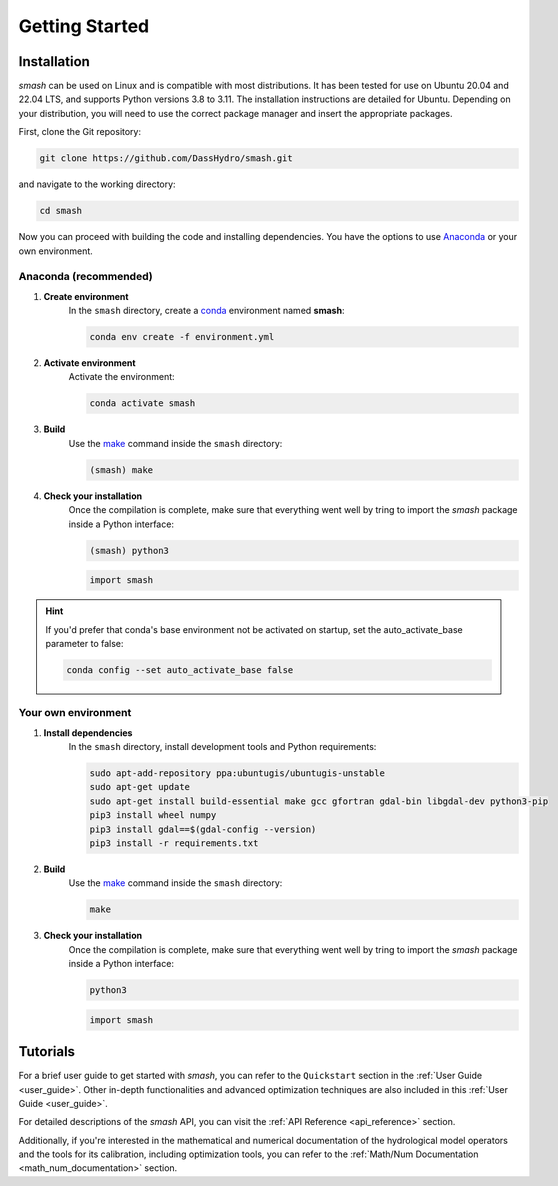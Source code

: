 .. _getting_started:

===============
Getting Started
===============

------------
Installation
------------

`smash` can be used on Linux and is compatible with most distributions. It has been tested for use on Ubuntu 20.04 and 22.04 LTS, and supports Python versions 3.8 to 3.11.
The installation instructions are detailed for Ubuntu. Depending on your distribution, you will need to use the correct package manager and insert the appropriate packages.

First, clone the Git repository:

.. code-block:: none

    git clone https://github.com/DassHydro/smash.git

and navigate to the working directory:

.. code-block:: none

    cd smash

Now you can proceed with building the code and installing dependencies. You have the options to use `Anaconda <https://www.anaconda.com/>`__ or your own environment.

**********************
Anaconda (recommended)
**********************

.. image:: ../_static/logo_anaconda.png
    :width: 175
    :align: center

1. **Create environment**
    In the ``smash`` directory, create a `conda <https://www.anaconda.com/>`__ environment named **smash**:

    .. code-block:: none

        conda env create -f environment.yml

2. **Activate environment**
    Activate the environment:

    .. code-block:: none

        conda activate smash

3. **Build**
    Use the `make <https://www.gnu.org/software/make/manual/make.html>`__ command inside the ``smash`` directory:

    .. code-block:: none

        (smash) make

4. **Check your installation**
    Once the compilation is complete, make sure that everything went well by tring to import the `smash` package inside a Python interface:

    .. code-block:: none

        (smash) python3

    .. code-block:: python

        import smash

.. hint::

    If you'd prefer that conda's base environment not be activated on startup, 
    set the auto_activate_base parameter to false:

    .. code-block::

        conda config --set auto_activate_base false

********************
Your own environment
********************

.. image:: ../_static/logo_terminal.svg
    :width: 75
    :align: center

1. **Install dependencies**
    In the ``smash`` directory, install development tools and Python requirements:

    .. code-block:: none

        sudo apt-add-repository ppa:ubuntugis/ubuntugis-unstable
        sudo apt-get update
        sudo apt-get install build-essential make gcc gfortran gdal-bin libgdal-dev python3-pip
        pip3 install wheel numpy
        pip3 install gdal==$(gdal-config --version)
        pip3 install -r requirements.txt

2. **Build**
    Use the `make <https://www.gnu.org/software/make/manual/make.html>`__ command inside the ``smash`` directory:

    .. code-block:: none

        make

3. **Check your installation**
    Once the compilation is complete, make sure that everything went well by tring to import the `smash` package inside a Python interface:

    .. code-block:: none

        python3

    .. code-block:: python

        import smash

---------
Tutorials
---------

For a brief user guide to get started with `smash`, you can refer to the ``Quickstart`` section in the :ref:`User Guide <user_guide>`. Other in-depth functionalities and advanced optimization techniques are also included in this :ref:`User Guide <user_guide>`.

For detailed descriptions of the `smash` API, you can visit the :ref:`API Reference <api_reference>` section.

Additionally, if you're interested in the mathematical and numerical documentation of the hydrological model
operators and the tools for its calibration, including optimization tools, you can refer to the
:ref:`Math/Num Documentation <math_num_documentation>` section.